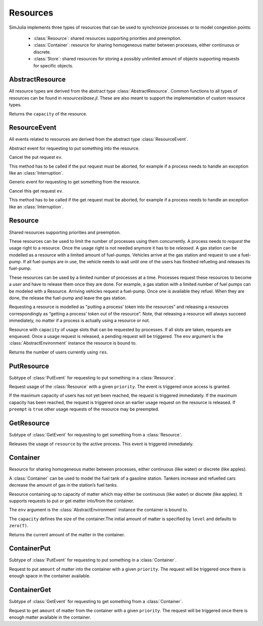 Resources
---------

SimJulia implements three types of resources that can be used to synchronize processes or to model congestion points:

  - :class:`Resource`: shared resources supporting priorities and preemption.
  - :class:`Container`: resource for sharing homogeneous matter between processes, either continuous or discrete.
  - :class:`Store`: shared resources for storing a possibly unlimited amount of objects supporting requests for specific objects.


AbstractResource
~~~~~~~~~~~~~~~~

.. type:: abstract AbstractResource

All resource types are derived from the abstract type :class:`AbstractResource`. Common functions to all types of resources can be found in `resources\\base.jl`. These are also meant to support the implementation of custom resource types.

.. function:: capacity(res::AbstractResource)

Returns the ``capacity`` of the resource.


ResourceEvent
~~~~~~~~~~~~~

.. type:: abstract ResourceEvent <: AbstractEvent

All events related to resources are derived from the abstract type :class:`ResourceEvent`.

.. type:: abstract PutEvent <: ResourceEvent

Abstract event for requesting to put something into the resource.

.. function:: cancel(ev::PutEvent)

Cancel the put request ``ev``.

This method has to be called if the put request must be aborted, for example if a process needs to handle an exception like an :class:`Interruption`.

.. type:: abstract GetEvent <: ResourceEvent

Generic event for requesting to get something from the resource.

.. function:: cancel(ev::GetEvent)

Cancel this get request ``ev``.

This method has to be called if the get request must be aborted, for example if a process needs to handle an exception like an :class:`Interruption`.


Resource
~~~~~~~~

.. type:: Resource <: AbstractResource

Shared resources supporting priorities and preemption.

These resources can be used to limit the number of processes using them concurrently. A process needs to `request` the usage right to a resource. Once the usage right is not needed anymore it has to be `released`. A gas station can be modelled as a resource with a limited amount of fuel-pumps. Vehicles arrive at the gas station and request to use a fuel-pump. If all fuel-pumps are in use, the vehicle needs to wait until one of the users has finished refueling and releases its fuel-pump.

These resources can be used by a limited number of processes at a time. Processes request these resources to become a `user` and have to release them once they are done. For example, a gas station with a limited number of fuel pumps can be modeled with a Resource. Arriving vehicles request a fuel-pump. Once one is available they refuel. When they are done, the release the fuel-pump and leave the gas station.

Requesting a resource is modelled as "putting a process’ token into the resources” and releasing a resources correspondingly as “getting a process’ token out of the resource”. Note, that releasing a resource will always succeed immediately, no matter if a process is actually using a resource or not.

.. function:: Resource(env::AbstractEnvironment, capacity::Int64=1) -> Resource

Resource with ``capacity`` of usage slots that can be requested by processes.
If all slots are taken, requests are enqueued. Once a usage request is released, a pending request will be triggered.
The ``env`` argument is the :class:`AbstractEnvironment` instance the resource is bound to.

.. function:: count(res::Resource) -> Int64

Returns the number of users currently using ``res``.

PutResource
~~~~~~~~~~~

.. type:: PutResource <: PutEvent

Subtype of :class:`PutEvent` for requesting to put something in a :class:`Resource`.

.. function:: Put(res::Resource, priority::Int64=0, preempt::Bool=false) -> PutResource

.. function:: Request(res::Resource, priority::Int64=0, preempt::Bool=false) -> PutResource

Request usage of the :class:`Resource` with a given ``priority``. The event is triggered once access is granted.

If the maximum capacity of users has not yet been reached, the request is triggered immediately. If the maximum capacity has been reached, the request is triggered once an earlier usage request on the resource is released. If ``preempt`` is ``true`` other usage requests of the resource may be preempted.


GetResource
~~~~~~~~~~~

.. type:: GetResource <: GetEvent

Subtype of :class:`GetEvent` for requesting to get something from a :class:`Resource`.

.. function:: Get(res::Resource) -> GetResource

.. function:: Release(res::Resource) -> GetResource

Releases the usage of ``resource`` by the active process. This event is triggered immediately.


Container
~~~~~~~~~

.. type:: Container{T<:Number} <: AbstractResource

Resource for sharing homogeneous matter between processes, either continuous (like water) or discrete (like apples).

A :class:`Container` can be used to model the fuel tank of a gasoline station. Tankers increase and refuelled cars decrease the amount of gas in the station’s fuel tanks.

.. function:: Container(env::Environment, capacity::T, level::T=zero(T)) -> Container{T}

Resource containing up to capacity of matter which may either be continuous (like water) or discrete (like apples). It supports requests to put or get matter into/from the container.

The ``env`` argument is the :class:`AbstractEnvironment` instance the container is bound to.

The ``capacity`` defines the size of the container.The initial amount of matter is specified by ``level`` and defaults to ``zero(T)``.

.. function:: level(cont::Container) -> T

Returns the current amount of the matter in the container.


ContainerPut
~~~~~~~~~~~~

.. type:: ContainerPut <: PutEvent

Subtype of :class:`PutEvent` for requesting to put something in a :class:`Container`.

.. function:: Put{T<:Number}(cont::Container{T}, amount::T, priority::Int64=0) -> ContainerPut

Request to put ``amount`` of matter into the container with a given ``priority``. The request will be triggered once there is enough space in the container available.


ContainerGet
~~~~~~~~~~~~

.. type:: ContainerGet <: GetEvent

Subtype of :class:`GetEvent` for requesting to get something from a :class:`Container`.

.. function:: Get{T<:Number}(cont::Container{T}, amount::T, priority::Int64=0) -> ContainerGet

Request to get ``amount`` of matter from the container with a given ``priority``. The request will be triggered once there is enough matter available in the container.
